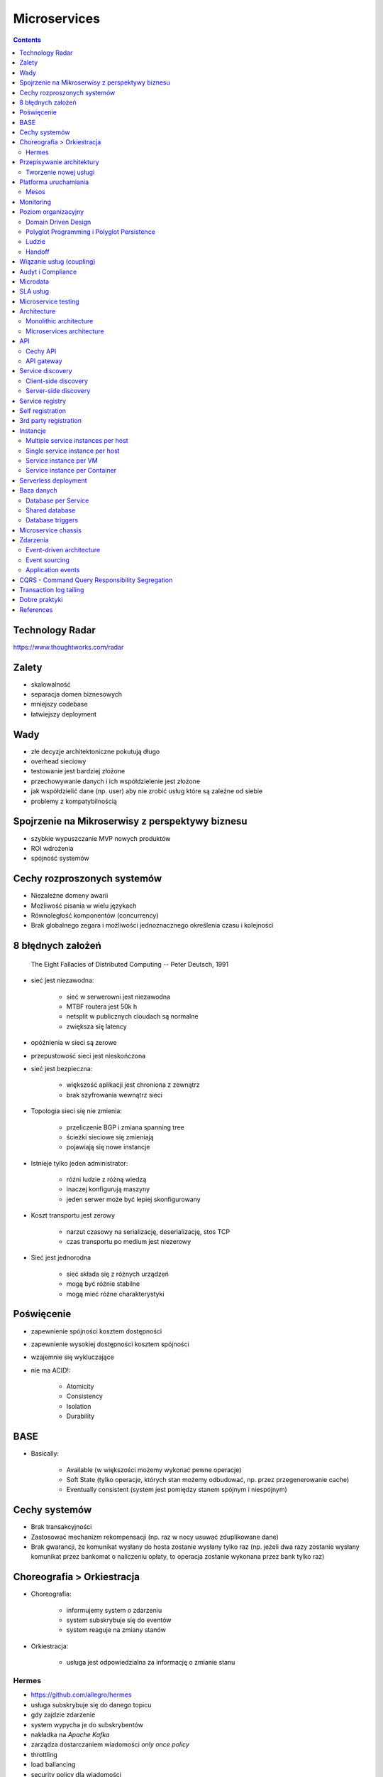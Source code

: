 Microservices
=============

.. todo:: Przepisanie microservices jako osobny katalog z podziałem na tematy
.. todo:: Przepisanie microservices jako osobne szkolenie
.. todo:: Reactive manifesto, reactive programming
.. todo:: spock framework
.. todo:: Blockchain uruchamianie kodu
.. todo:: Function as a Service
.. todo:: Database sharding
.. todo:: Przykład edok w cloud i bazy po stronie klienta


.. contents::

Technology Radar
----------------
https://www.thoughtworks.com/radar

Zalety
------
* skalowalność
* separacja domen biznesowych
* mniejszy codebase
* łatwiejszy deployment

Wady
----
* złe decyzje architektoniczne pokutują długo
* overhead sieciowy
* testowanie jest bardziej złożone
* przechowywanie danych i ich współdzielenie jest złożone
* jak współdzielić dane (np. user) aby nie zrobić usług które są zależne od siebie
* problemy z kompatybilnością


Spojrzenie na Mikroserwisy z perspektywy biznesu
------------------------------------------------
* szybkie wypuszczanie MVP nowych produktów
* ROI wdrożenia
* spójność systemów

Cechy rozproszonych systemów
----------------------------
* Niezależne domeny awarii
* Możliwość pisania w wielu językach
* Równoległość komponentów (concurrency)
* Brak globalnego zegara i możliwości jednoznacznego określenia czasu i kolejności

8 błędnych założeń
------------------

    The Eight Fallacies of Distributed Computing
    -- Peter Deutsch, 1991

* sieć jest niezawodna:

    * sieć w serwerowni jest niezawodna
    * MTBF routera jest 50k h
    * netsplit w publicznych cloudach są normalne
    * zwiększa się latency

* opóźnienia w sieci są zerowe
* przepustowość sieci jest nieskończona
* sieć jest bezpieczna:

    * większość aplikacji jest chroniona z zewnątrz
    * brak szyfrowania wewnątrz sieci

* Topologia sieci się nie zmienia:

    * przeliczenie BGP i zmiana spanning tree
    * ścieżki sieciowe się zmieniają
    * pojawiają się nowe instancje

* Istnieje tylko jeden administrator:

    * różni ludzie z różną wiedzą
    * inaczej konfigurują maszyny
    * jeden serwer może być lepiej skonfigurowany

* Koszt transportu jest zerowy

    * narzut czasowy na serializację, deserializację, stos TCP
    * czas transportu po medium jest niezerowy

* Sieć jest jednorodna

    * sieć składa się z różnych urządzeń
    * mogą być różnie stabilne
    * mogą mieć różne charakterystyki


Poświęcenie
-----------
* zapewnienie spójności kosztem dostępności
* zapewnienie wysokiej dostępności kosztem spójności
* wzajemnie się wykluczające
* nie ma ACID!:

    * Atomicity
    * Consistency
    * Isolation
    * Durability

.. todo:: dwufazowe kommity

BASE
----
* Basically:

    * Available (w większości możemy wykonać pewne operacje)
    * Soft State (tylko operacje, których stan możemy odbudować, np. przez przegenerowanie cache)
    * Eventually consistent (system jest pomiędzy stanem spójnym i niespójnym)

Cechy systemów
--------------
* Brak transakcyjności
* Zastosować mechanizm rekompensacji (np. raz w nocy usuwać zduplikowane dane)
* Brak gwarancji, że komunikat wysłany do hosta zostanie wysłany tylko raz (np. jeżeli dwa razy zostanie wysłany komunikat przez bankomat o naliczeniu opłaty, to operacja zostanie wykonana przez bank tylko raz)

Choreografia > Orkiestracja
---------------------------
* Choreografia:

    * informujemy system o zdarzeniu
    * system subskrybuje się do eventów
    * system reaguje na zmiany stanów

* Orkiestracja:

    * usługa jest odpowiedzialna za informację o zmianie stanu

Hermes
^^^^^^
* https://github.com/allegro/hermes
* usługa subskrybuje się do danego topicu
* gdy zajdzie zdarzenie
* system wypycha je do subskrybentów
* nakładka na `Apache Kafka`
* zarządza dostarczaniem wiadomości `only once policy`
* throttling
* load ballancing
* security policy dla wiadomości

... figure:: img/microservices-hermes.png

* można zapchać sieć, gdy ma się zcentralizowaną infrastrukturę
* wykorzystanie HTTP/2.0 (multipleksowanie połączeń http, kompresja nagłówków, TLS)

.. note:: Jeżeli jedna usługa pada i to pociąga za sobą cały system, to nie jest to architekura `Microservices`.

Przepisywanie architektury
--------------------------

Architektura systemu zgodna z Sidecar:

... figure:: img/microservices-sidecar.png

* Anti Corruption Layer (ACL)
* Tworzenie nowych funckonalności na nowej platformie
* zapewnienie spójności systemów
* kontrola czy dane w nowym systemie są spójne z nowym
* przepisywanie całości
* wdrożenie ludzi:

    * zatrudnianie w nowej technologii
    * konwersja obecnych pracowników

Anti Corruption Layer:

... figure:: img/microservices-anti-corruption-layer.png


Tworzenie nowej usługi
^^^^^^^^^^^^^^^^^^^^^^
* end to end:

    * założenie repo w Bitbucket
    * projekt w JIRA
    * CI/CD
    * Deployment
    * Repozytorium artefaktów
    * Publikowanie metryk
    * Testy security
    * Monitoring i logowanie

* `one-click-project`
* automatyzacja powtarzających się czynności za pomocą pluginów (`gradle` i `axion`)

Platforma uruchamiania
----------------------
* Usługi uruchamiane w różnych datacenter jednocześnie
* Wykorzystanie public i private cloud jednocześnie

Mesos
^^^^^
* Tworzenie logicznego klastra, który przykrywa infrastrukturę
* Możliwość dzielenia klastra na biznesowe komponenty i przydzielenia im zasobów
* Możliwość definiowania wykorzystywanych zasobów przez usługę
* Dynamiczne alokowanie zasobów

Ścieżka rozwoju platform uruchomieniowych w architekturze mikrousługowej:

... figure:: img/microservices-platform-path.png


Monitoring
----------
* automatyczne zapinanie metryk do usług
* raportowanie poziomu SLA
* alerting
* definiowanie progów alertowania
* wykrywanie anomalii (na podstawie dotychczasowej historii, machine learning)

Poziom organizacyjny
--------------------
* powiązania pomiędzy usługami
* przepływy danych

Domain Driven Design
^^^^^^^^^^^^^^^^^^^^
* Poziom Strategiczny i Taktyczny
* Wzorce Strategiczne: Domain Distillation, Bounded Context
* nauka Product Ownerów
* DDD na poziomie strategicznym
* definicja corowych usług
* ułożenie biznesu i IT
* podział na domeny:

    * Lead PO dla domeny
    * Solutions Architect pomiędzy domenami

* DDD na poziomie taktycznym do decyzji zespołu

Polyglot Programming i Polyglot Persistence
^^^^^^^^^^^^^^^^^^^^^^^^^^^^^^^^^^^^^^^^^^^
* overhead związany z wielością usług
* nowe technologie
* różne działające równoległe wersje np. baz danych
* Deprecation policy

    * Przykład Webapi
    * Przykład Visual Fox Pro -> Java
    * Przykład Twitter API

Ludzie
^^^^^^
* poziom wiedzy jest nierówny
* różna wiedza na temat spójności systemów
* różne doświadczenie
* zmiana zespołów
* próg wejścia
* wdrożenie ludzi:

    * zatrudnianie w nowej technologii
    * konwersja obecnych pracowników
    * zmiana przyzwyczajeń
    * zmiana języka programowania i technologii

* Ludzie muszą testować
* Wymiana wiedzy pomiędzy ludźmi (eurowizja)
* Hackatony wdrożeniowe

Handoff
^^^^^^^
* ze względu na bardzo rozproszone środowisko ludzie uruchamiają swoje usługi sami
* duża i rozproszona wiedza na temat działania systemu
* utrzymywanie przez zespół
* przekazywania usług
* zmiany HRowe
* dyżury w każdym zespole

Wiązanie usług (coupling)
-------------------------
* zaprzecza systemowi wysyłania eventów
* ze względu na rozwój domen w różnym tempie pojawia się pokusa, aby obejść usługę i samemu zaimplementować funkcjonalność

Audyt i Compliance
------------------
* problemy z monitorowaniem
* problemy z rozproszoną wiedzą
* sprawdzanie czy wszystko się liczy poprawnie
* wyciąganie raportów i danych audytowych:

    * monolit - jedno zapytanie do bazy danych i joiny
    * microservices - dane są rozproszone (różne systemy, bazy danych, technologie)

* tworzenie audit logów
* przygotowanie systemu od początku pod audyty

Microdata
---------
* eksport danych do Hadoopa
* normalizacja danych z różnych technologii i baz danych
* brak informacji na świecie jak to robić
* inny sposób dostępu do danych dla analityki (dostęp do miliardów rekordów po HTTP i API nie jest optymalny)

    * Replikacja baz danych
    * BSON
    * Protocol Buffers (Protobuf)
    * Trhift


SLA usług
---------
* Definiowanie SLA
* Koszt inwestycji w zwiększenie dostępności np. z 4 na 5 dziewiątek)
* ROI z wprowadzenia poszczególnych usług

    * zmienjszone latency
    * większa stabilność
    * większa redundantność

* Każdy system może mieć inną charakterystykę i inne cechy

Microservice testing
--------------------
* https://martinfowler.com/articles/microservice-testing/

* Historia ze stubami w dużym polskim telecomie

Architecture
------------
* Duży próg wejścia:

    * Wymaga bardzo dobrego ekosystemu narzędziowego
    * Wymaga automatyzacji
    * Wymaga stworzenia i wdrożenia wielu różnych technologii
    * Tworzenie technologii, które skalują się horyzontalnie
    * Zmiana myślenia
    * Wdrożenie ludzi

* Dla większości firm nie przynosi to korzyści (sic!)
* SOA zrobiona porządnie (wywalone tematy związane z Enterprise)

Monolithic architecture
^^^^^^^^^^^^^^^^^^^^^^^
Build an application with a monolithic architecture. For example:

    * a single Java WAR file.
    * a single directory hierarchy of Rails or NodeJS code

Monolithic architecture:

... figure:: img/microservices-monolithic-application.jpg


Microservices architecture
^^^^^^^^^^^^^^^^^^^^^^^^^^
*  Architect the application by applying the Scale Cube (specifically
   y-axis scaling) and functionally decompose the application into a set
   of collaborating services. Each service implements a set of narrowly,
   related functions. For example, an application might consist of
   services such as the order management service, the customer
   management service etc.
*  Services communicate using either synchronous protocols such as
   HTTP/REST or asynchronous protocols such as AMQP.
*  Services are developed and deployed independently of one another.
*  Each service has its own database in order to be decoupled from other
   services. When necessary, consistency is between databases is
   maintained using either database replication mechanisms or
   application-level events.

Microservices Architecture:

... figure:: img/microservices-architecture.jpg


API
---

Cechy API
^^^^^^^^^
* Wersjonowane
* Stabilne
* Deprecation policy
* HTTP
* REST
* JSON

.. todo:: przykład stabilności webapi i mobilnych stron
.. todo:: wersjonowanie w nagłówkach HTTP i q=...
.. todo:: http://allegro.tech/2015/01/Content-headers-or-how-to-version-api.html
.. todo:: POST, PUT, PATCH, GET, DELETE


API gateway
^^^^^^^^^^^
*  Implement an API gateway that is the single entry point for all
   clients. The API gateway handles requests in one of two ways. Some
   requests are simply proxied/routed to the appropriate service. It
   handles other requests by fanning out to multiple services.
*  Rather than provide a one-size-fits-all style API, the API gateway
   can expose a different API for each client. For example, the Netflix
   API gateway runs client-specific adapter code that provides each
   client with an API that’s best suited to it’s requirements.
*  The API gateway might also implement security, e.g. verify that the
   client is authorized to perform the request
*  Netflix API gateway, Zuur

Microservices API gateway:

... figure:: img/microservices-api-gateway.jpg


Service discovery
-----------------

Client-side discovery
^^^^^^^^^^^^^^^^^^^^^
*  When making a request to a service, the client obtains the location
   of a service instance by querying a Service Registry, which knows the
   locations of all service instances.
*  Eureka is a Service Registry
*  Ribbon Client is an HTTP client that queries Eureka to route HTTP
   requests to an available service instance

Microservices client side discovery:

... figure:: img/microservices-client-side-discovery.jpg

Server-side discovery
^^^^^^^^^^^^^^^^^^^^^
*  When making a request to a service, the client makes a request via a
   router (a.k.a load balancer) that runs at a well known location. The
   router queries a service registry, which might be built into the
   router, and forwards the request to an available service instance.
*  AWS Elastic Load Balancer (ELB), Kubernetes, Marathon

Server side-discovery:

... figure:: img/microservices-server-side-discovery.jpg


Service registry
----------------
*  Implement a service registry, which is a database of services, their
   instances and their locations. Service instances are registered with
   the service registry on startup and deregistered on shutdown. Client
   of the service and/or routers query the service registry to find the
   available instances of a service.
*  Eureka, Apache Zookeeper, Consul, Etcd

Self registration
-----------------
*  A service instance is responsible for registering itself with the
   service registry. On startup the service instance registers itself
   (host and IP address) with the service registry and makes itself
   available for discovery. The client must typically periodically renew
   it’s registration so that the registry knows it is still alive. On
   shutdown, the service instance unregisters itself from the service
   registry.
*  Apache Zookeeper, Netflix Eureka

3rd party registration
----------------------
*  A 3rd party registrar is responsible for registering and
   unregistering a service instance with the service registry. When the
   service instance starts up, the registrar registers the service
   instance with the service registry. When the service instance shuts
   downs, the registrar unregisters the service instance from the
   service registry.
*  Netflix Prana - a “side car” application that runs along side a
   non-JVM application and registers the application with Eureka.
*  AWS Autoscaling Groups automatically (un)registers EC2 instances with
   Elastic Load Balancer
*  Joyent’s Container buddy runs in a Docker container as the parent
   process for the service and registers it with the registry
*  Registrator - registers and unregisters Docker containers with
   various service registries
*  Clustering frameworks such as Kubernetes and Marathon (un)register
   service instances with the built-in/implicit registry

Instancje
---------

Multiple service instances per host
^^^^^^^^^^^^^^^^^^^^^^^^^^^^^^^^^^^

*  Run multiple instances of different services on a host (Physical or
   Virtual machine).
*  There are various ways of deploying a service instance on a shared
   host including:
*  Deploy each service instance as a JVM process. For example, a Tomcat
   or Jetty instances per service instance.
*  Deploy multiple service instances in the same JVM. For example, as
   web applications or OSGI bundles.

Single service instance per host
^^^^^^^^^^^^^^^^^^^^^^^^^^^^^^^^

*  Deploy each single service instance on it’s own host

Service instance per VM
^^^^^^^^^^^^^^^^^^^^^^^

*  Package the service as a virtual machine image and deploy each
   service instance as a separate VM

Service instance per Container
^^^^^^^^^^^^^^^^^^^^^^^^^^^^^^

*  Package the service as a (Docker) container image and deploy each
   service instance as a container
* Kubernetes, Marathon/Mesos, Amazon EC2 Container Service


Serverless deployment
---------------------

*  Use a deployment infrastructure that hides any concept of servers
   (i.e. reserved or preallocated resources)- physical or virtual hosts,
   or containers. The infrastructure takes your service’s code and runs
   it. You are charged for each request based on the resources consumed.
*  To deploy your service using this approach, you package the code
   (e.g. as a ZIP file), upload it to the deployment infrastructure and
   describe the desired performance characteristics.
*  The deployment infrastructure is a utility operated by a public cloud
   provider. It typically uses either containers or virtual machines to
   isolate the services. However, these details are hidden from you.
   Neither you nor anyone else in your organization is responsible for
   managing any low-level infrastructure such as operating systems,
   virtual machines, etc.
*  AWS Lambda, Google Cloud Functions, Azure Functions

Baza danych
-----------

Database per Service
^^^^^^^^^^^^^^^^^^^^
*  Keep each microservice’s persistent data private to that service and
   accessible only via its API.

Database per Service:

... figure:: img/microservices-database-per-service.png

.. todo:: Wiele baz danych w jednej usłudze
.. todo:: Mieszane, usługi mają jedną bazę danych

Shared database
^^^^^^^^^^^^^^^
*  Use a (single) database that is shared by multiple services. Each
   service freely accesses data owned by other services using local ACID
   transactions.

Shared database

... figure:: img/microservices-database-shared.png


Database triggers
^^^^^^^^^^^^^^^^^
*  Reliably publish events whenever state changes by using database
   triggers. Each trigger inserts an event into an EVENTS table, which
   is polled by a separate process that publishes the events.

* Czy są ok?
* Czym się różni struct od Class

Microservice chassis
--------------------

*  Build your microservices using a microservice chassis framework,
   which handles cross-cutting concerns
*  Spring Boot, Spring Cloud, Dropwizard

Zdarzenia
---------

Event-driven architecture
^^^^^^^^^^^^^^^^^^^^^^^^^

*  Use an event-driven, eventually consistent approach. Each service
   publishes an event whenever it update it’s data. Other service
   subscribe to events. When an event is received, a service updates
   it’s data.

Event sourcing
^^^^^^^^^^^^^^

*  Reliably publish events whenever state changes by using Event
   Sourcing. Event Sourcing persists each business entity as a sequence
   of events, which are replayed to reconstruct the current state.

Event sourcing:

... figure:: img/microservices-event-sourcing.png


Application events
^^^^^^^^^^^^^^^^^^

*  Reliably publish events whenever state changes by having the
   application insert events into an EVENTS table as part of the local
   transaction. A separate process polls the EVENTS table and publishes
   the events to a message broker.


CQRS - Command Query Responsibility Segregation
-----------------------------------------------

*  Split the system into two parts. The command side handles create,
   update and delete requests. The query side handles queries using one
   or more materialized views of the application’s data.

Transaction log tailing
-----------------------

*  Reliably publish events whenever state changes by tailing the
   transaction log.


Dobre praktyki
--------------
* nigdy nie zaczynaj od mikroserwisów od dnia pierwszego
* zbyt wczesne rozdzielanie aplikacji na wczesnym poziomie może prowadzić do wielu problemów
* nie tworzyć mikroserwisów CRUDów dla danych (np. user GET, DELETE, PUT, POST, PATCH)
* mikroserwisy muszą odwzorowywać domenę biznesową
* zawsze używaj wersjonowania api
* zawsze bądź backward compatible
* walidować dane między requestami

References
----------
* https://www.youtube.com/watch?v=X0tjziAQfNQ
* https://www.youtube.com/watch?v=gfh-VCTwMw8


